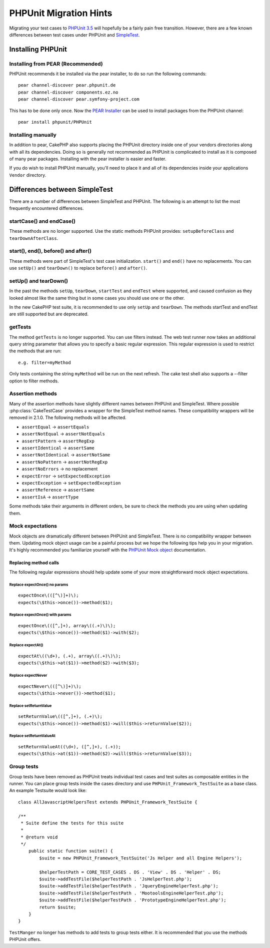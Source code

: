 PHPUnit Migration Hints
#######################

Migrating your test cases to `PHPUnit 3.5 <http://www.phpunit.de/manual/current/en/>`_
will hopefully be a fairly pain free transition. However, there are a few known
differences between test cases under PHPUnit and
`SimpleTest <http://www.simpletest.org/>`_.

Installing PHPUnit
==================

Installing from PEAR (Recommended)
----------------------------------

PHPUnit recommends it be installed via the pear installer, to do so run the
following commands::

    pear channel-discover pear.phpunit.de
    pear channel-discover components.ez.no
    pear channel-discover pear.symfony-project.com

This has to be done only once. Now the `PEAR Installer <http://pear.php.net/>`_
can be used to install packages from the PHPUnit channel::

    pear install phpunit/PHPUnit

Installing manually
-------------------

In addition to pear, CakePHP also supports placing the PHPUnit directory inside
one of your vendors directories along with all its dependencies.  Doing so is
generally not recommended as PHPUnit is complicated to install as it is composed
of many pear packages.  Installing with the pear installer is easier and faster.

If you do wish to install PHPUnit manually, you'll need to place it and all of
its dependencies inside your applications ``Vendor`` directory.

Differences between SimpleTest
==============================

There are a number of differences between SimpleTest and PHPUnit. The following
is an attempt to list the most frequently encountered differences.

startCase() and endCase()
-------------------------

These methods are no longer supported. Use the static methods PHPUnit provides:
``setupBeforeClass`` and ``tearDownAfterClass``.

start(), end(), before() and after()
------------------------------------

These methods were part of SimpleTest's test case initialization. ``start()`` and
``end()`` have no replacements. You can use ``setUp()`` and ``tearDown()`` to
replace ``before()`` and ``after()``.

setUp() and tearDown()
----------------------

In the past the methods ``setUp``, ``tearDown``, ``startTest`` and ``endTest``
where supported, and caused confusion as they looked almost like the same thing
but in some cases you should use one or the other.

In the new CakePHP test suite, it is recommended to use only ``setUp`` and
``tearDown``. The methods startTest and endTest are still supported but are
deprecated.

getTests
--------

The method ``getTests`` is no longer supported. You can use filters instead. The
web test runner now takes an additional query string parameter that allows you
to specify a basic regular expression. This regular expression is used to
restrict the methods that are run::

    e.g. filter=myMethod

Only tests containing the string ``myMethod`` will be run on the next refresh.
The cake test shell also supports a --filter option to filter methods.

Assertion methods
-----------------

Many of the assertion methods have slightly different names between PHPUnit and
SimpleTest. Where possible :php:class:`CakeTestCase` provides a wrapper for the
SimpleTest method names. These compatibility wrappers will be removed in 2.1.0.
The following methods will be affected.

* ``assertEqual`` -> ``assertEquals``
* ``assertNotEqual`` -> ``assertNotEquals``
* ``assertPattern`` -> ``assertRegExp``
* ``assertIdentical`` -> ``assertSame``
* ``assertNotIdentical`` -> ``assertNotSame``
* ``assertNoPattern`` -> ``assertNotRegExp``
* ``assertNoErrors`` -> no replacement
* ``expectError`` -> ``setExpectedException``
* ``expectException`` -> ``setExpectedException``
* ``assertReference`` -> ``assertSame``
* ``assertIsA`` -> ``assertType``

Some methods take their arguments in different orders, be sure to check the
methods you are using when updating them.

Mock expectations
-----------------

Mock objects are dramatically different between PHPUnit and SimpleTest. There is
no compatibility wrapper between them. Updating mock object usage can be a
painful process but we hope the following tips help you in your migration. It's
highly recommended you familiarize yourself with the `PHPUnit Mock object <http://www.phpunit.de/manual/current/en/test-doubles.html#test-doubles.mock-objects>`_
documentation.

Replacing method calls
~~~~~~~~~~~~~~~~~~~~~~

The following regular expressions should help update some of your more
straightforward mock object expectations.

Replace expectOnce() no params
^^^^^^^^^^^^^^^^^^^^^^^^^^^^^^

::

    expectOnce\(([^\)]+)\);
    expects(\$this->once())->method($1);

Replace expectOnce() with params
^^^^^^^^^^^^^^^^^^^^^^^^^^^^^^^^

::

    expectOnce\(([^,]+), array\((.+)\)\);
    expects(\$this->once())->method($1)->with($2);

Replace expectAt()
^^^^^^^^^^^^^^^^^^

::

    expectAt\((\d+), (.+), array\((.+)\)\);
    expects(\$this->at($1))->method($2)->with($3);

Replace expectNever
^^^^^^^^^^^^^^^^^^^

::

    expectNever\(([^\)]+)\);
    expects(\$this->never())->method($1);

Replace setReturnValue
^^^^^^^^^^^^^^^^^^^^^^

::

    setReturnValue\(([^,]+), (.+)\);
    expects(\$this->once())->method($1)->will($this->returnValue($2));

Replace setReturnValueAt
^^^^^^^^^^^^^^^^^^^^^^^^

::

    setReturnValueAt((\d+), ([^,]+), (.+));
    expects(\$this->at($1))->method($2)->will($this->returnValue($3));

Group tests
-----------

Group tests have been removed as PHPUnit treats individual test cases and test
suites as composable entities in the runner. You can place group tests inside
the cases directory and use ``PHPUnit_Framework_TestSuite`` as a base class. An
example Testsuite would look like::

    class AllJavascriptHelpersTest extends PHPUnit_Framework_TestSuite {
    
    /**
     * Suite define the tests for this suite
     *
     * @return void
     */
        public static function suite() {
            $suite = new PHPUnit_Framework_TestSuite('Js Helper and all Engine Helpers');
            
            $helperTestPath = CORE_TEST_CASES . DS . 'View' . DS . 'Helper' . DS;
            $suite->addTestFile($helperTestPath . 'JsHelperTest.php');
            $suite->addTestFile($helperTestPath . 'JqueryEngineHelperTest.php');
            $suite->addTestFile($helperTestPath . 'MootoolsEngineHelperTest.php');
            $suite->addTestFile($helperTestPath . 'PrototypeEngineHelperTest.php');
            return $suite;
        }
    }

``TestManger`` no longer has methods to add tests to group tests either. It is
recommended that you use the methods PHPUnit offers.


.. meta::
    :title lang=en: PHPUnit Migration Hints
    :keywords lang=en: free transition,vendor directory,static methods,teardown,test cases,pear,dependencies,test case,replacements,phpunit,migration,simpletest,cakephp,discover channel
